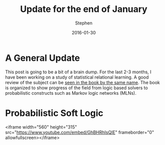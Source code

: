 #+TITLE: Update for the end of January
#+AUTHOR: Stephen
#+DATE: 2016-01-30
#+SEQ_TODO: TODO(t) STARTED(s) WAITING(w) DELEGATED(g) APPT(a) | DONE(d) DEFERRED(f) CANCELLED(c)
#+HTML_DOCTYPE: html5
#+OPTIONS: toc:nil   
#+FILETAGS: srl
#+LATEX_CLASS: myfdparticle

* A General Update

This post is going to be a bit of a brain dump.
For the last 2-3 months, I have been working on a study of statistical relational learning.
A good review of the subject can be [[http://www.cs.umd.edu/srl-book/][seen in the book by the same name]].
The book is organized to show progress of the field from logic based solvers to probabilistic constructs such as Markov logic networks (MLNs).


* Probabilistic Soft Logic


<iframe width="560" height="315" src="https://www.youtube.com/embed/GhBHRhIsQIE" frameborder="0" allowfullscreen></iframe>


